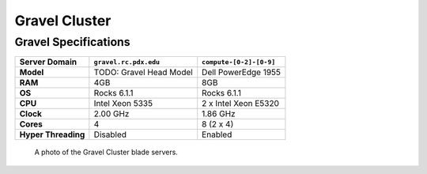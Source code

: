 .. _gravel:

**************
Gravel Cluster
**************


Gravel Specifications
=====================

+----------------------+-------------------------+-------------------------+
|    Server Domain     |  ``gravel.rc.pdx.edu``  | ``compute-[0-2]-[0-9]`` |
+======================+=========================+=========================+
| **Model**            | TODO: Gravel Head Model | Dell PowerEdge 1955     |
+----------------------+-------------------------+-------------------------+
| **RAM**              | 4GB                     | 8GB                     |
+----------------------+-------------------------+-------------------------+
| **OS**               | Rocks 6.1.1             | Rocks 6.1.1             |
+----------------------+-------------------------+-------------------------+
| **CPU**              | Intel Xeon 5335         | 2 x Intel Xeon E5320    |
+----------------------+-------------------------+-------------------------+
| **Clock**            | 2.00 GHz                | 1.86 GHz                |
+----------------------+-------------------------+-------------------------+
| **Cores**            | 4                       | 8 (2 x 4)               |
+----------------------+-------------------------+-------------------------+
| **Hyper Threading**  | Disabled                | Enabled                 |
+----------------------+-------------------------+-------------------------+

.. figure:: /img/gravel.JPG
   :alt: The Gravel Cluster.

   A photo of the Gravel Cluster blade servers.
